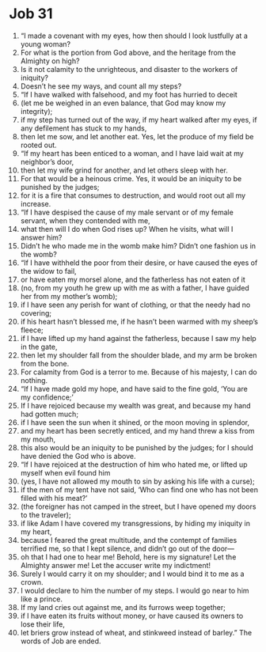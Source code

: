 ﻿
* Job 31
1. “I made a covenant with my eyes, how then should I look lustfully at a young woman? 
2. For what is the portion from God above, and the heritage from the Almighty on high? 
3. Is it not calamity to the unrighteous, and disaster to the workers of iniquity? 
4. Doesn’t he see my ways, and count all my steps? 
5. “If I have walked with falsehood, and my foot has hurried to deceit 
6. (let me be weighed in an even balance, that God may know my integrity); 
7. if my step has turned out of the way, if my heart walked after my eyes, if any defilement has stuck to my hands, 
8. then let me sow, and let another eat. Yes, let the produce of my field be rooted out. 
9. “If my heart has been enticed to a woman, and I have laid wait at my neighbor’s door, 
10. then let my wife grind for another, and let others sleep with her. 
11. For that would be a heinous crime. Yes, it would be an iniquity to be punished by the judges; 
12. for it is a fire that consumes to destruction, and would root out all my increase. 
13. “If I have despised the cause of my male servant or of my female servant, when they contended with me, 
14. what then will I do when God rises up? When he visits, what will I answer him? 
15. Didn’t he who made me in the womb make him? Didn’t one fashion us in the womb? 
16. “If I have withheld the poor from their desire, or have caused the eyes of the widow to fail, 
17. or have eaten my morsel alone, and the fatherless has not eaten of it 
18. (no, from my youth he grew up with me as with a father, I have guided her from my mother’s womb); 
19. if I have seen any perish for want of clothing, or that the needy had no covering; 
20. if his heart hasn’t blessed me, if he hasn’t been warmed with my sheep’s fleece; 
21. if I have lifted up my hand against the fatherless, because I saw my help in the gate, 
22. then let my shoulder fall from the shoulder blade, and my arm be broken from the bone. 
23. For calamity from God is a terror to me. Because of his majesty, I can do nothing. 
24. “If I have made gold my hope, and have said to the fine gold, ‘You are my confidence;’ 
25. If I have rejoiced because my wealth was great, and because my hand had gotten much; 
26. if I have seen the sun when it shined, or the moon moving in splendor, 
27. and my heart has been secretly enticed, and my hand threw a kiss from my mouth, 
28. this also would be an iniquity to be punished by the judges; for I should have denied the God who is above. 
29. “If I have rejoiced at the destruction of him who hated me, or lifted up myself when evil found him 
30. (yes, I have not allowed my mouth to sin by asking his life with a curse); 
31. if the men of my tent have not said, ‘Who can find one who has not been filled with his meat?’ 
32. (the foreigner has not camped in the street, but I have opened my doors to the traveler); 
33. if like Adam I have covered my transgressions, by hiding my iniquity in my heart, 
34. because I feared the great multitude, and the contempt of families terrified me, so that I kept silence, and didn’t go out of the door— 
35. oh that I had one to hear me! Behold, here is my signature! Let the Almighty answer me! Let the accuser write my indictment! 
36. Surely I would carry it on my shoulder; and I would bind it to me as a crown. 
37. I would declare to him the number of my steps. I would go near to him like a prince. 
38. If my land cries out against me, and its furrows weep together; 
39. if I have eaten its fruits without money, or have caused its owners to lose their life, 
40. let briers grow instead of wheat, and stinkweed instead of barley.” The words of Job are ended. 
